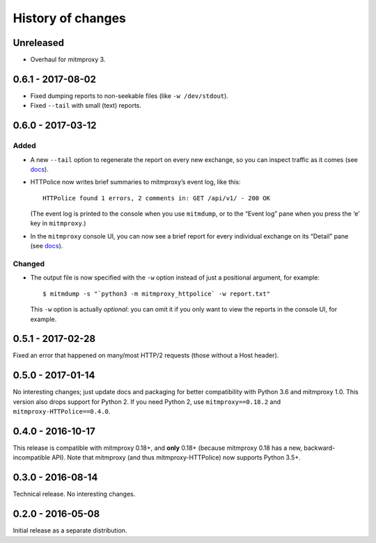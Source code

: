 History of changes
==================


Unreleased
~~~~~~~~~~
- Overhaul for mitmproxy 3.


0.6.1 - 2017-08-02
~~~~~~~~~~~~~~~~~~
- Fixed dumping reports to non-seekable files (like ``-w /dev/stdout``).
- Fixed ``--tail`` with small (text) reports.


0.6.0 - 2017-03-12
~~~~~~~~~~~~~~~~~~

Added
-----
- A new ``--tail`` option to regenerate the report on every new exchange,
  so you can inspect traffic as it comes (see `docs`_).

- HTTPolice now writes brief summaries to mitmproxy’s event log, like this::

    HTTPolice found 1 errors, 2 comments in: GET /api/v1/ - 200 OK

  (The event log is printed to the console when you use ``mitmdump``,
  or to the “Event log” pane when you press the ‘e’ key in ``mitmproxy``.)

- In the ``mitmproxy`` console UI, you can now see a brief report
  for every individual exchange on its “Detail” pane (see `docs`_).

.. _docs: http://mitmproxy-httpolice.readthedocs.io/

Changed
-------
- The output file is now specified with the ``-w`` option instead of
  just a positional argument, for example::

    $ mitmdump -s "`python3 -m mitmproxy_httpolice` -w report.txt"

  This ``-w`` option is actually *optional*: you can omit it
  if you only want to view the reports in the console UI, for example.


0.5.1 - 2017-02-28
~~~~~~~~~~~~~~~~~~
Fixed an error that happened on many/most HTTP/2 requests
(those without a Host header).


0.5.0 - 2017-01-14
~~~~~~~~~~~~~~~~~~
No interesting changes; just update docs and packaging
for better compatibility with Python 3.6 and mitmproxy 1.0.
This version also drops support for Python 2. If you need Python 2,
use ``mitmproxy==0.18.2`` and ``mitmproxy-HTTPolice==0.4.0``.


0.4.0 - 2016-10-17
~~~~~~~~~~~~~~~~~~
This release is compatible with mitmproxy 0.18+, and **only** 0.18+
(because mitmproxy 0.18 has a new, backward-incompatible API).
Note that mitmproxy (and thus mitmproxy-HTTPolice) now supports Python 3.5+.


0.3.0 - 2016-08-14
~~~~~~~~~~~~~~~~~~
Technical release. No interesting changes.


0.2.0 - 2016-05-08
~~~~~~~~~~~~~~~~~~
Initial release as a separate distribution.
